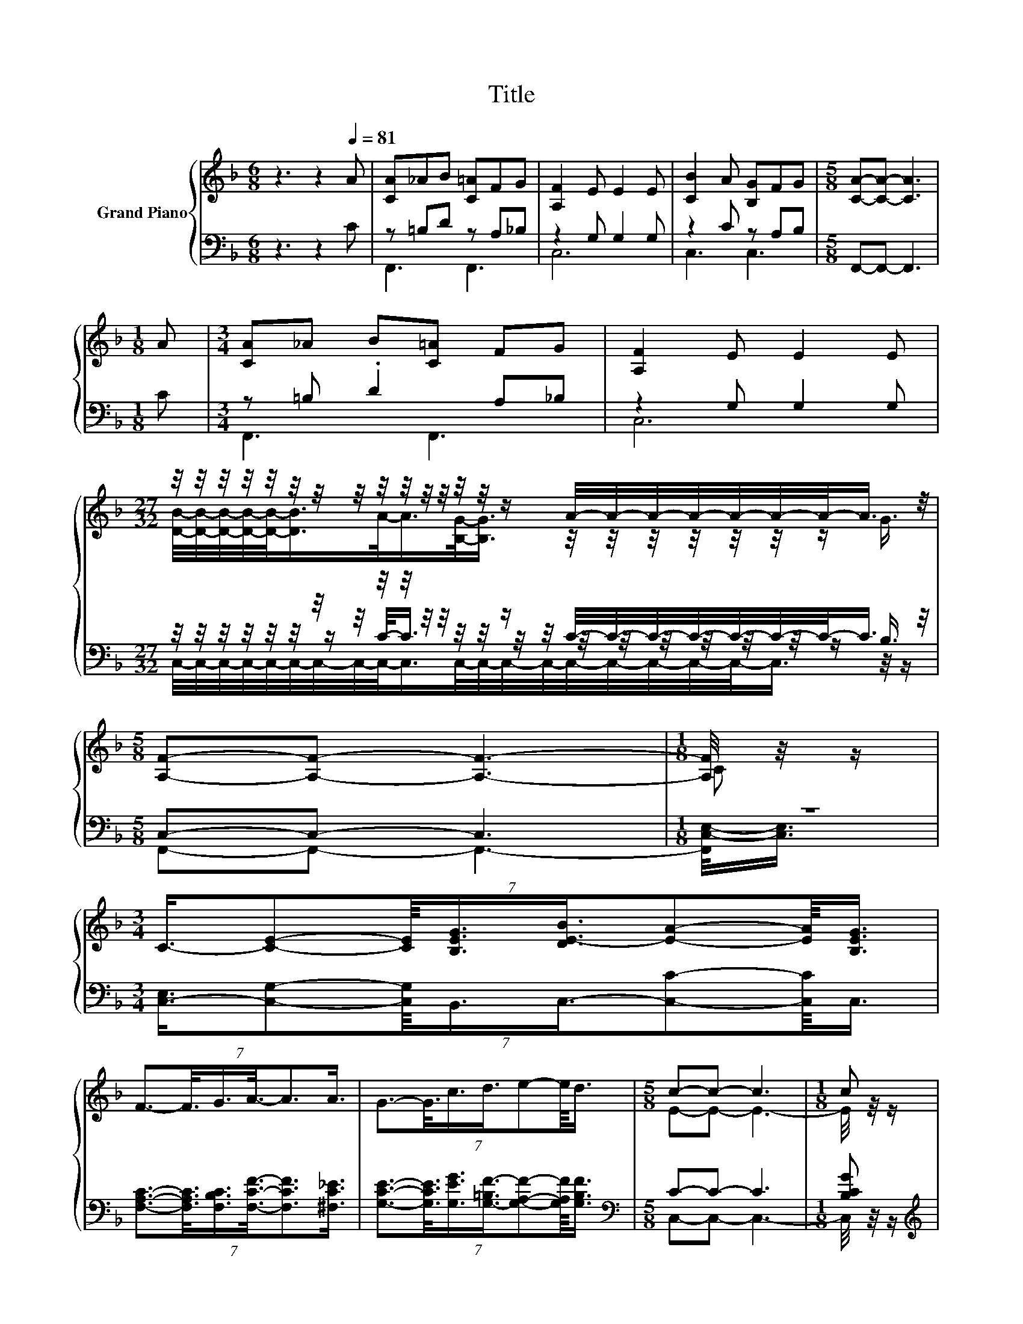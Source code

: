 X:1
T:Title
%%score { ( 1 4 ) | ( 2 3 5 ) }
L:1/8
M:6/8
K:F
V:1 treble nm="Grand Piano"
V:4 treble 
V:2 bass 
V:3 bass 
V:5 bass 
V:1
 z3 z2[Q:1/4=81] A | [CA]_AB [C=A]FG | [A,F]2 E E2 E | [CB]2 A [B,G]FG |[M:5/8] [CA]-[CA]- [CA]3 | %5
[M:1/8] A |[M:3/4] [CA]_A B[C=A] FG | [A,F]2 E E2 E | %8
[M:27/32] z/4 z/4 z/4 z/4 z/4 z/4 z/4 z/4 z/4 z/4 z/4 z/4 z/4 z/4 z/ A/4-A/4-A/4-A/4-A/4-A/4-A/-<A/ z/4 | %9
[M:5/8] [A,F]-[A,F]- [A,F]3- |[M:1/8] [A,F]/4 z/4 z/ | %11
[M:3/4] (7:8:8C3/4-[CE]-[CE]/8[B,EG]3/4[DE-B]3/4[EA]-[EA]/8[B,EG]3/4 | %12
 (7:8:6F3/2-F3/8G3/4A3/8-A3/2A3/4 | (7:8:7G3/2-G3/8c3/4d3/4e-e/8d3/4 |[M:5/8] c-c- c3 |[M:1/8] c | %16
[M:3/4] (7:8:8f3/4e-e/8d3/4c3/4B-B/8A3/4 |[M:7/8] G2- G/4 z/4 z/ [Fd]3 [Fd] | %18
[M:3/4] (7:8:7[Fc]3/4 z3/4 z3/8 [DFB]3/4[CEA]3/8-[CEA]3/2[B,EG]3/4 |[M:5/8] [A,F]-[A,F]- [A,F]3 |] %20
V:2
 z3 z2 C | z =B,D z A,_B, | z2 G, G,2 G, | z2 C z A,B, |[M:5/8] F,,-F,,- F,,3 |[M:1/8] C | %6
[M:3/4] z =B, .D2 A,_B, | z2 G, G,2 G, | %8
[M:27/32] z/4 z/4 z/4 z/4 z/4 z/4 z/4 z/4 z/4 z/4 z/4 z/4 z/4 z/4 z/ C/4-C/4-C/4-C/4-C/4-C/4-C/-<C/ z/4 | %9
[M:5/8] C,-C,- C,3 |[M:1/8] z | %11
[M:3/4] (7:8:8[C,-E,]3/4[C,G,]-[C,G,]/8B,,3/4C,3/4-[C,C]-[C,C]/8C,3/4 | %12
 (7:8:6[F,A,C]3/2-[F,A,C]3/8[F,B,C]3/4[F,CF]3/8-[F,CF]3/2[^F,C_E]3/4 | %13
 (7:8:7[G,CE]3/2-[G,CE]3/8[G,EG]3/4[G,-=B,F-]3/4[G,A,F]-[G,A,F]/8[G,B,F]3/4 | %14
[M:5/8][K:bass] C-C- C3 |[M:1/8] [B,CG] | %16
[M:3/4][K:treble] (7:8:7[A,CF]3/2-[A,CF]3/8[B,F]3/4[A,C-F]3/4[G,CE]-[G,CE]/8[K:bass][F,CF]3/4 | %17
[M:7/8] B,2- [F,-B,]/<F,/- F,/4 z/4 z/ z2 [=B,,G,] | %18
[M:3/4] (7:8:7[C,A,]3/4-[C,A,F]-[C,A,F]/8C,3/4C,3/8-C,3/2C,3/4 |[M:5/8] F,-F,- F,3 |] %20
V:3
 x6 | F,,3 F,,3 | C,6 | C,3 C,3 |[M:5/8] x5 |[M:1/8] x |[M:3/4] F,,3 F,,3 | C,6 | %8
[M:27/32] z/4 z/4 z/4 z/4 z/4 z/4 z/ C/-<C/ z/4 z/4 z/4 z/4 z/4 z/4 z/4 z/4 z/4 z/4 z/ B,3/4 | %9
[M:5/8] F,,-F,,- F,,3- |[M:1/8] [F,,C,-E,-]/<[C,E,]/ |[M:3/4] x6 | x6 | x6 | %14
[M:5/8][K:bass] C,-C,- C,3- |[M:1/8] C,/4 z/4 z/ |[M:3/4][K:treble] x5[K:bass] x55/64 | %17
[M:7/8] B,,2 B,, [B,,B,]- [B,,B,]2- [B,,B,]/4 z/4 z/ |[M:3/4] x6 |[M:5/8] x5 |] %20
V:4
 x6 | x6 | x6 | x6 |[M:5/8] x5 |[M:1/8] x |[M:3/4] x6 | x6 | %8
[M:27/32] [DB]/4-[DB]/4-[DB]/4-[DB]/4-[DB]/-<[DB]/A/-<A/[B,G]/-<[B,G]/ z/4 z/4 z/4 z/4 z/4 z/4 z/ G3/4 | %9
[M:5/8] x5 |[M:1/8] C |[M:3/4] x6 | x6 | x6 |[M:5/8] E-E- E3- |[M:1/8] E/4 z/4 z/ |[M:3/4] x6 | %17
[M:7/8] D2 [DB]- [DB]/4 z/4 z/ z z2 |[M:3/4] x6 |[M:5/8] x5 |] %20
V:5
 x6 | x6 | x6 | x6 |[M:5/8] x5 |[M:1/8] x |[M:3/4] x6 | x6 | %8
[M:27/32] C,/4-C,/4-C,/4-C,/4-C,/4-C,/4-C,/4-C,/4-C,/-<C,/C,/4-C,/4-C,/4-C,/4-C,/4-C,/4-C,/4-C,/4-C,/-<C,/ z/4 z/ | %9
[M:5/8] x5 |[M:1/8] x |[M:3/4] x6 | x6 | x6 |[M:5/8][K:bass] x5 |[M:1/8] x | %16
[M:3/4][K:treble] x5[K:bass] x55/64 |[M:7/8] x7 |[M:3/4] x6 |[M:5/8] x5 |] %20

